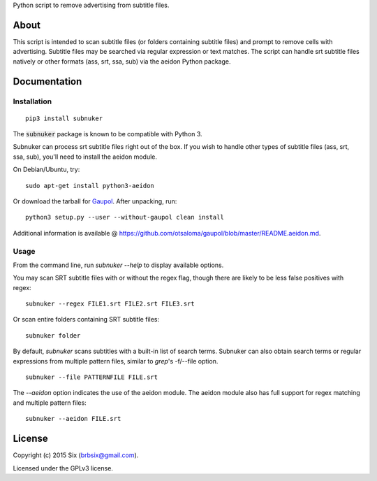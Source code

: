 Python script to remove advertising from subtitle files.

About
===================

This script is intended to scan subtitle files (or folders containing subtitle
files) and prompt to remove cells with advertising. Subtitle files may be
searched via regular expression or text matches. The script can handle srt
subtitle files natively or other formats (ass, srt, ssa, sub) via the aeidon
Python package.


Documentation
=============

Installation
------------

::

  pip3 install subnuker

The :code:`subnuker` package is known to be compatible with Python 3.

Subnuker can process srt subtitle files right out of the box. If you wish
to handle other types of subtitle files (ass, srt, ssa, sub), you'll need
to install the aeidon module.

On Debian/Ubuntu, try:

::

  sudo apt-get install python3-aeidon

Or download the tarball for Gaupol_.
After unpacking, run:

::

  python3 setup.py --user --without-gaupol clean install

Additional information is available @ https://github.com/otsaloma/gaupol/blob/master/README.aeidon.md.

Usage
-----

From the command line, run `subnuker --help` to display available options.

You may scan SRT subtitle files with or without the regex flag, though
there are likely to be less false positives with regex:

::

  subnuker --regex FILE1.srt FILE2.srt FILE3.srt

Or scan entire folders containing SRT subtitle files:

::

  subnuker folder

By default, `subnuker` scans subtitles with a built-in list of search terms.
Subnuker can also obtain search terms or regular expressions from multiple
pattern files, similar to `grep`'s -f/--file option.

::

  subnuker --file PATTERNFILE FILE.srt

The `--aeidon` option indicates the use of the aeidon module. The aeidon module
also has full support for regex matching and multiple pattern files:

::

  subnuker --aeidon FILE.srt


License
=======

Copyright (c) 2015 Six (brbsix@gmail.com).

Licensed under the GPLv3 license.

.. _Gaupol: http://home.gna.org/gaupol/download.html